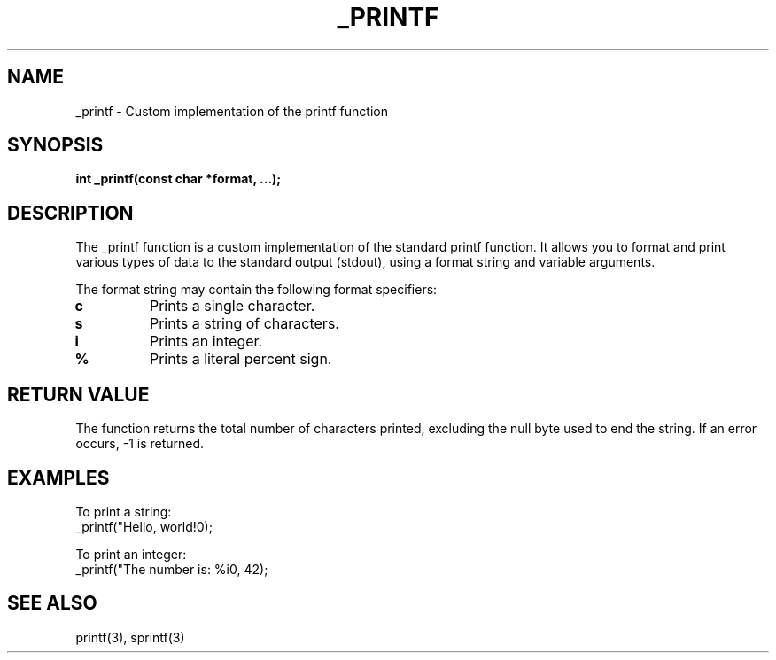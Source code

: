 .TH _PRINTF 3 "November 2024" "1.0" "Custom Library"
.SH NAME
_printf \- Custom implementation of the printf function

.SH SYNOPSIS
.B int _printf(const char *format, ...);

.SH DESCRIPTION
The _printf function is a custom implementation of the standard printf function.
It allows you to format and print various types of data to the standard output (stdout),
using a format string and variable arguments.

The format string may contain the following format specifiers:
.TP
.B c
Prints a single character.
.TP
.B s
Prints a string of characters.
.TP
.B i
Prints an integer.
.TP
.B %
Prints a literal percent sign.

.SH RETURN VALUE
The function returns the total number of characters printed, excluding the null byte
used to end the string. If an error occurs, -1 is returned.

.SH EXAMPLES
To print a string:
.nf
_printf("Hello, world!\n");
.fi

To print an integer:
.nf
_printf("The number is: %i\n", 42);
.fi

.SH SEE ALSO
printf(3), sprintf(3)
